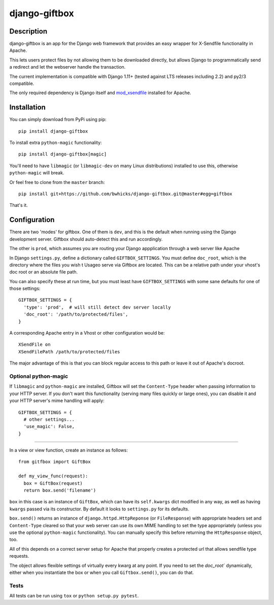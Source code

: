 ==============
django-giftbox
==============

.. image:: https://www.travis-ci.org/bwhicks/django-giftbox.svg?branch=master
    :target: https://www.travis-ci.org/bwhicks/django-giftbox
    :alt: Travis-CI badge

.. image:: https://codecov.io/gh/bwhicks/django-giftbox/branch/master/graph/badge.svg
    :target: https://codecov.io/gh/bwhicks/django-giftbox
    :alt: Codecov.io badge


Description
-----------

django-giftbox is an app for the Django web framework that provides an easy
wrapper for X-Sendfile functionality in Apache.

This lets users protect files by not allowing them to be downloaded
directly, but allows Django to programmatically send a redirect and let the
webserver handle the transaction.

The current implementation is compatible with Django 1.11+ (tested against LTS
releases including 2.2) and py2/3 compatible.

The only required dependency is Django itself and mod_xsendfile_ installed for 
Apache.

.. _mod_xsendfile: https://tn123.org/mod_xsendfile/

Installation
------------

You can simply download from PyPi using pip::

  pip install django-giftbox

To install extra ``python-magic`` functionality::

  pip install django-giftbox[magic]

You'll need to have ``libmagic`` (or ``libmagic-dev`` on many Linux distributions) 
installed to use this, otherwise ``python-magic`` will break.

Or feel free to clone from the ``master`` branch::

    pip install git+https://github.com/bwhicks/django-giftbox.git@master#egg=giftbox

That's it.

Configuration
-------------

There are two 'modes' for giftbox. One of them is ``dev``, and this is the
default when running using the Django development server. Giftbox should auto-detect
this and run accordingly.

The other is ``prod``, which assumes you are routing your Django appplication through
a web server like Apache

In Django ``settings.py``, define a dictionary called ``GIFTBOX_SETTINGS``.
You must define ``doc_root``, which is the directory
where the files you wish t
Usageo serve via Giftbox are located. This can be a relative
path under your vhost's doc root or an absolute file path.

You can also specify these at run time, but you must least have ``GIFTBOX_SETTINGS``
with some sane defaults for one of those settings::

  GIFTBOX_SETTINGS = {
    'type': 'prod',  # will still detect dev server locally
    'doc_root': '/path/to/protected/files',
  }

A corresponding Apache entry in a Vhost or other configuration would be::

  XSendFile on
  XSendFilePath /path/to/protected/files

The major advantage of this is that you can block regular access to this path
or leave it out of Apache's docroot.


Optional python-magic
=====================

If ``libmagic`` and ``python-magic`` are installed, Giftbox will set the
``Content-Type`` header when passing information to your HTTP server. If you
don't want this functionality (serving many files quickly or large ones), you can
disable it and your HTTP server's mime handling will apply::

  GIFTBOX_SETTINGS = {
    # other settings...
    'use_magic': False,
  }


=====

In a view or view function, create an instance as follows::

  from gitfbox import GiftBox

  def my_view_func(request):
    box = GiftBox(request)
    return box.send('filename')


``box`` in this case is an instance of ``GiftBox``, which can have its ``self.kwargs``
dict modified in any way, as well as having ``kwargs`` passed via its constructor.
By default it looks to ``settings.py`` for its defaults.

``box.send()`` returns an instance of ``django.httpd.HttpReponse``
(or ``FileResponse``) with
appropriate headers set and ``Content-Type`` cleared so that your web server
can use its own MIME handling to set the type appropriately (unless you use
the optional ``python-magic`` functionality). You can manually
specify this before returning the ``HttpResponse`` object, too.

All of this depends on a correct server setup for Apache that
properly creates a protected url that allows sendfile type requests.

The object allows flexible settings of virtually every kwarg at any point. If
you need to set the  `doc_root`` dynamically, either when you
instantiate the box or when you call ``Giftbox.send()``, you can do that.

Tests
=====

All tests can be run using ``tox`` or ``python setup.py pytest``.


